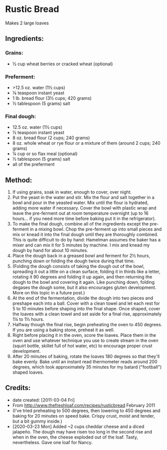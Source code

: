 #+STARTUP: showeverything
* Rustic Bread
Makes 2 large loaves

** Ingredients:
*** Grains:
- ½ cup wheat berries or cracked wheat (optional)

*** Preferment:
- >12.5 oz. water (1½ cups)
- ⅛ teaspoon instant yeast
- 1 lb. bread flour (3½ cups; 420 grams)
- ½ tablespoon (5 grams) salt

*** Final dough:
- 12.5 oz. water (1½ cups)
- ½ teaspoon instant yeast
- 8 oz. bread flour (2  cups; 240 grams)
- 8 oz. whole wheat or rye flour or a mixture of them (around 2 cups; 240 grams)
- ¼ cup or so flax meal (optional) 
- ½ tablespoon (5 grams) salt
- all of the preferment 

** Method:
1. If using grains, soak in water, enough to cover, over night.
2. Put the yeast in the water and stir. Mix the flour and salt together in a bowl and pour in the yeasted water. Mix until the flour is hydrated, adding more water if necessary. Cover the bowl with plastic wrap and leave the pre-ferment out at room temperature overnight (up to 16 hours... if you need more time before baking put it in the refrigerator).
3. To make the final dough, combine all of the ingredients except the pre-ferment in a mixing bowl. Chop the pre-ferment up into small pieces and mix or knead it into the final dough until they are thoroughly combined. This is quite difficult to do by hand: Hamelman assumes the baker has a mixer and can mix it for 5 minutes by machine. I mix and knead my dough by hand for about 10 minutes.
4. Place the dough back in a greased bowl and ferment for 2½ hours, punching down or folding the dough twice during that time.
5. (Folding the dough consists of taking the dough out of the bowl, spreading it out a little on a clean surface, folding it in thirds like a letter, rotating it 90 degrees and folding it up again, and then returning the dough to the bowl and covering it again. Like punching down, folding degases the dough some, but it also encourages gluten development. More on this topic in a future post.)
6. At the end of the fermentation, divide the dough into two pieces and preshape each into a ball. Cover with a clean towel and let each rest for 5 to 10 minutes before shaping into the final shape. Once shaped, cover the loaves with a clean towel and set aside for a final rise, approximately 1¼ to 1½ hours.
7. Halfway though the final rise, begin preheating the oven to 450 degrees. If you are using a baking stone, preheat it as well.
8. Right before placing it in the oven, score the loaves. Place them in the oven and use whatever technique you use to create stream in the oven (squirt bottle, skillet full of hot water, etc) to encourage proper crust development.
9. After 20 minutes of baking, rotate the loaves 180 degrees so that they'll bake evenly. Bake until an instant read thermometer reads around 200 degrees, which took approximately 35 minutes for my batard ("football") shaped loaves.

** Credits:
- date created: [2011-03-04 Fri]
- From http://www.thefreshloaf.com/recipes/rusticbread February 2011
- (I've tried preheating to 500 degrees, then lowering to 450 degrees and baking for 20 minutes on speed bake. Crispy crust, moist and tender, but a bit gummy inside.)
- [2020-03-23 Mon] Added ~2 cups cheddar cheese and a diced jalapeño. The dough may have risen too long in the second rise and when in the oven, the cheese exploded out of the loaf. Tasty, nevertheless. Gave one loaf for Nancy.
